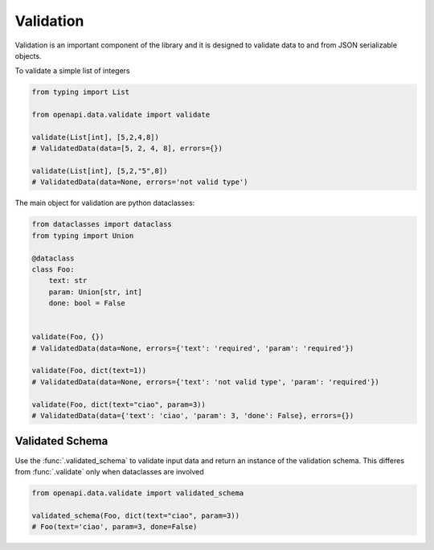 .. _aio-openapi-validation:


===========
 Validation
===========

Validation is an important component of the library and it is designed to validate
data to and from JSON serializable objects.

To validate a simple list of integers

.. code-block:: python

    from typing import List

    from openapi.data.validate import validate

    validate(List[int], [5,2,4,8])
    # ValidatedData(data=[5, 2, 4, 8], errors={})

    validate(List[int], [5,2,"5",8])
    # ValidatedData(data=None, errors='not valid type')

The main object for validation are python dataclasses:


.. code-block:: python

    from dataclasses import dataclass
    from typing import Union

    @dataclass
    class Foo:
        text: str
        param: Union[str, int]
        done: bool = False


    validate(Foo, {})
    # ValidatedData(data=None, errors={'text': 'required', 'param': 'required'})

    validate(Foo, dict(text=1))
    # ValidatedData(data=None, errors={'text': 'not valid type', 'param': 'required'})

    validate(Foo, dict(text="ciao", param=3))
    # ValidatedData(data={'text': 'ciao', 'param': 3, 'done': False}, errors={})


Validated Schema
================

Use the :func:`.validated_schema` to validate input data and return an instance of the
validation schema. This differes from :func:`.validate` only when dataclasses are involved

.. code-block:: python

    from openapi.data.validate import validated_schema

    validated_schema(Foo, dict(text="ciao", param=3))
    # Foo(text='ciao', param=3, done=False)
